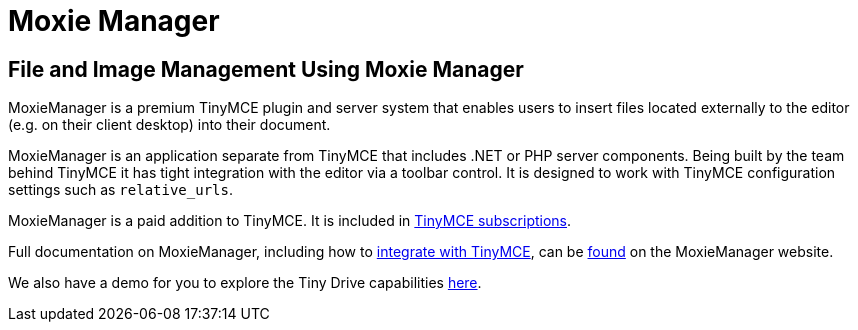 :rootDir: ../
:partialsDir: {rootDir}partials/
:imagesDir: {rootDir}images/
= Moxie Manager
:description: MoxieManager. A premium plugin to manage files & images.
:keywords: moxiemanager .net php relative_urls

[[file-and-image-management-using-moxie-manager]]
== File and Image Management Using Moxie Manager
anchor:fileandimagemanagementusingmoxiemanager[historical anchor]

MoxieManager is a premium TinyMCE plugin and server system that enables users to insert files located externally to the editor (e.g. on their client desktop) into their document.

MoxieManager is an application separate from TinyMCE that includes .NET or PHP server components. Being built by the team behind TinyMCE it has tight integration with the editor via a toolbar control. It is designed to work with TinyMCE configuration settings such as `relative_urls`.

MoxieManager is a paid addition to TinyMCE. It is included in https://www.tinymce.com/pricing/[TinyMCE subscriptions].

Full documentation on MoxieManager, including how to http://www.moxiemanager.com/documentation/index.php/TinyMCE_Integration[integrate with TinyMCE], can be http://www.moxiemanager.com/documentation/[found] on the MoxieManager website.

We also have a demo for you to explore the Tiny Drive capabilities link:{baseurl}/demo/moxie-manager/[here].
